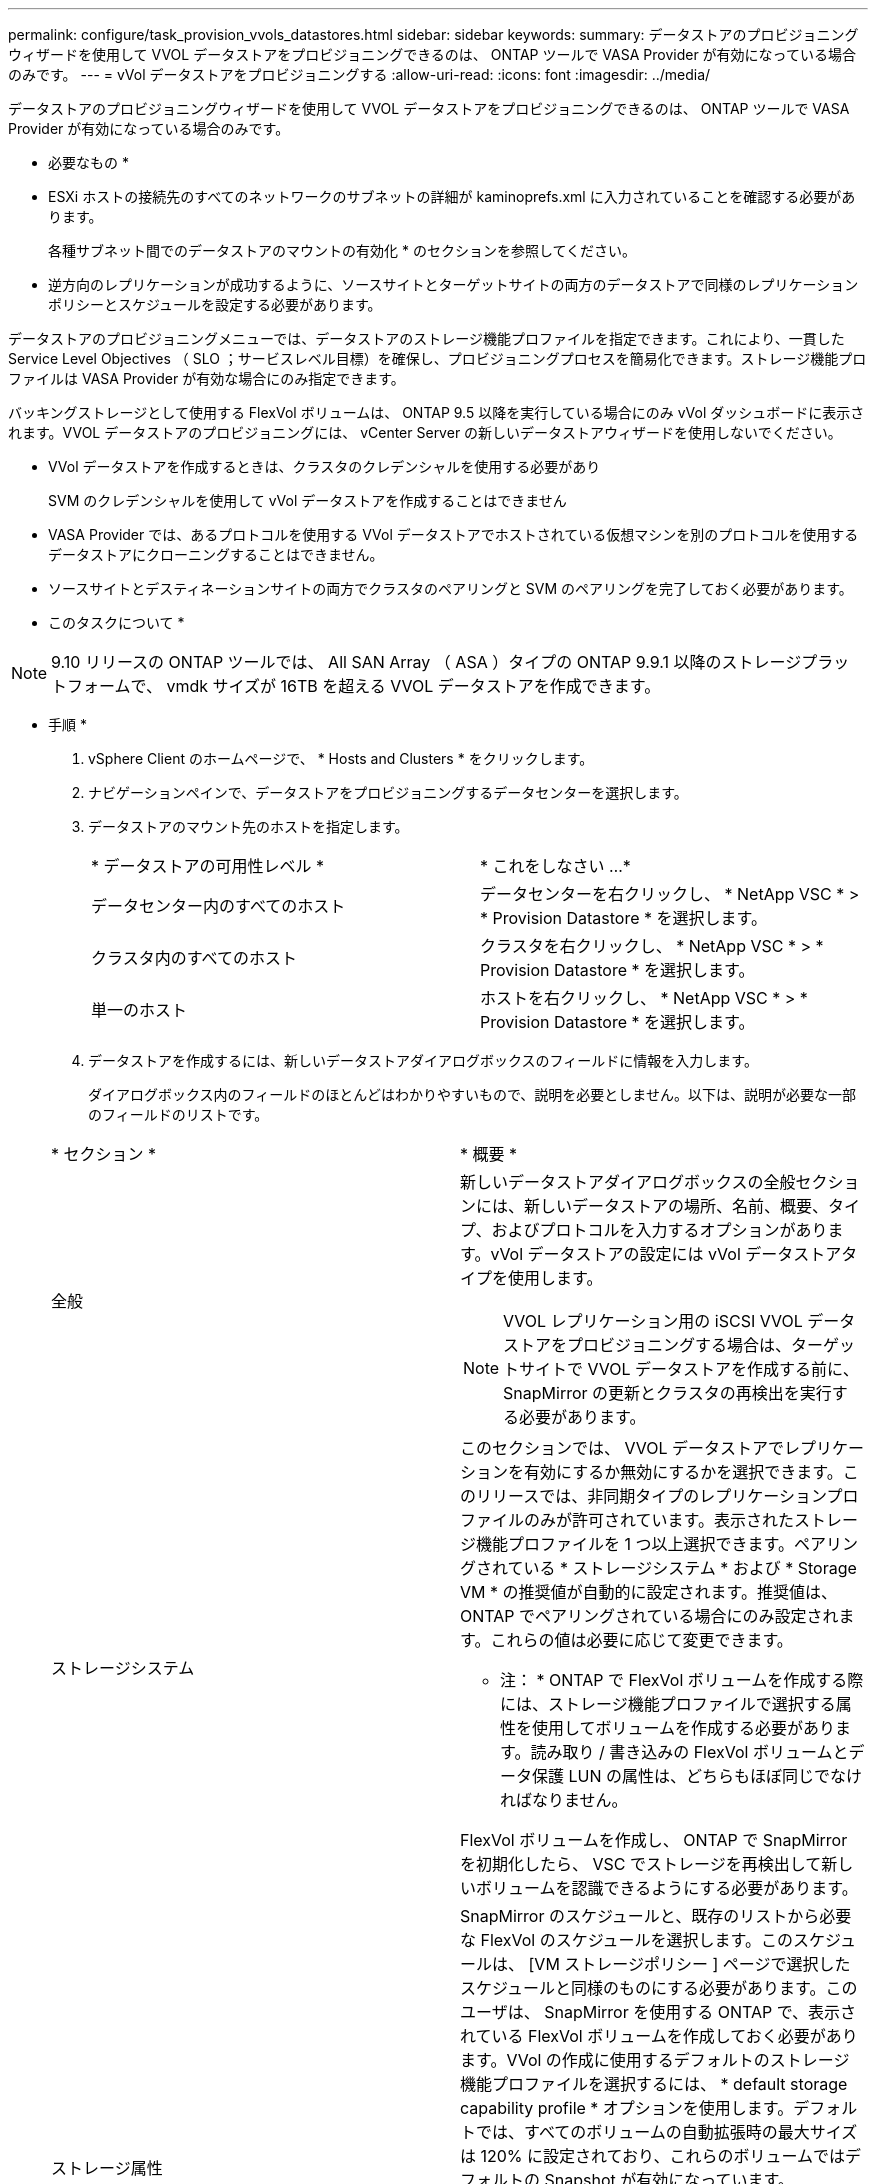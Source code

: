 ---
permalink: configure/task_provision_vvols_datastores.html 
sidebar: sidebar 
keywords:  
summary: データストアのプロビジョニングウィザードを使用して VVOL データストアをプロビジョニングできるのは、 ONTAP ツールで VASA Provider が有効になっている場合のみです。 
---
= vVol データストアをプロビジョニングする
:allow-uri-read: 
:icons: font
:imagesdir: ../media/


[role="lead"]
データストアのプロビジョニングウィザードを使用して VVOL データストアをプロビジョニングできるのは、 ONTAP ツールで VASA Provider が有効になっている場合のみです。

* 必要なもの *

* ESXi ホストの接続先のすべてのネットワークのサブネットの詳細が kaminoprefs.xml に入力されていることを確認する必要があります。
+
各種サブネット間でのデータストアのマウントの有効化 * のセクションを参照してください。

* 逆方向のレプリケーションが成功するように、ソースサイトとターゲットサイトの両方のデータストアで同様のレプリケーションポリシーとスケジュールを設定する必要があります。


データストアのプロビジョニングメニューでは、データストアのストレージ機能プロファイルを指定できます。これにより、一貫した Service Level Objectives （ SLO ；サービスレベル目標）を確保し、プロビジョニングプロセスを簡易化できます。ストレージ機能プロファイルは VASA Provider が有効な場合にのみ指定できます。

バッキングストレージとして使用する FlexVol ボリュームは、 ONTAP 9.5 以降を実行している場合にのみ vVol ダッシュボードに表示されます。VVOL データストアのプロビジョニングには、 vCenter Server の新しいデータストアウィザードを使用しないでください。

* VVol データストアを作成するときは、クラスタのクレデンシャルを使用する必要があり
+
SVM のクレデンシャルを使用して vVol データストアを作成することはできません

* VASA Provider では、あるプロトコルを使用する VVol データストアでホストされている仮想マシンを別のプロトコルを使用するデータストアにクローニングすることはできません。
* ソースサイトとデスティネーションサイトの両方でクラスタのペアリングと SVM のペアリングを完了しておく必要があります。


* このタスクについて *


NOTE: 9.10 リリースの ONTAP ツールでは、 All SAN Array （ ASA ）タイプの ONTAP 9.9.1 以降のストレージプラットフォームで、 vmdk サイズが 16TB を超える VVOL データストアを作成できます。

* 手順 *

. vSphere Client のホームページで、 * Hosts and Clusters * をクリックします。
. ナビゲーションペインで、データストアをプロビジョニングするデータセンターを選択します。
. データストアのマウント先のホストを指定します。
+
|===


| * データストアの可用性レベル * | * これをしなさい ...* 


 a| 
データセンター内のすべてのホスト
 a| 
データセンターを右クリックし、 * NetApp VSC * > * Provision Datastore * を選択します。



 a| 
クラスタ内のすべてのホスト
 a| 
クラスタを右クリックし、 * NetApp VSC * > * Provision Datastore * を選択します。



 a| 
単一のホスト
 a| 
ホストを右クリックし、 * NetApp VSC * > * Provision Datastore * を選択します。

|===
. データストアを作成するには、新しいデータストアダイアログボックスのフィールドに情報を入力します。
+
ダイアログボックス内のフィールドのほとんどはわかりやすいもので、説明を必要としません。以下は、説明が必要な一部のフィールドのリストです。

+
|===


| * セクション * | * 概要 * 


 a| 
全般
 a| 
新しいデータストアダイアログボックスの全般セクションには、新しいデータストアの場所、名前、概要、タイプ、およびプロトコルを入力するオプションがあります。vVol データストアの設定には vVol データストアタイプを使用します。


NOTE: VVOL レプリケーション用の iSCSI VVOL データストアをプロビジョニングする場合は、ターゲットサイトで VVOL データストアを作成する前に、 SnapMirror の更新とクラスタの再検出を実行する必要があります。



 a| 
ストレージシステム
 a| 
このセクションでは、 VVOL データストアでレプリケーションを有効にするか無効にするかを選択できます。このリリースでは、非同期タイプのレプリケーションプロファイルのみが許可されています。表示されたストレージ機能プロファイルを 1 つ以上選択できます。ペアリングされている * ストレージシステム * および * Storage VM * の推奨値が自動的に設定されます。推奨値は、 ONTAP でペアリングされている場合にのみ設定されます。これらの値は必要に応じて変更できます。

* 注： * ONTAP で FlexVol ボリュームを作成する際には、ストレージ機能プロファイルで選択する属性を使用してボリュームを作成する必要があります。読み取り / 書き込みの FlexVol ボリュームとデータ保護 LUN の属性は、どちらもほぼ同じでなければなりません。

FlexVol ボリュームを作成し、 ONTAP で SnapMirror を初期化したら、 VSC でストレージを再検出して新しいボリュームを認識できるようにする必要があります。



 a| 
ストレージ属性
 a| 
SnapMirror のスケジュールと、既存のリストから必要な FlexVol のスケジュールを選択します。このスケジュールは、 [VM ストレージポリシー ] ページで選択したスケジュールと同様のものにする必要があります。このユーザは、 SnapMirror を使用する ONTAP で、表示されている FlexVol ボリュームを作成しておく必要があります。VVol の作成に使用するデフォルトのストレージ機能プロファイルを選択するには、 * default storage capability profile * オプションを使用します。デフォルトでは、すべてのボリュームの自動拡張時の最大サイズは 120% に設定されており、これらのボリュームではデフォルトの Snapshot が有効になっています。

* 注： *

** VVOL データストアに含まれる FlexVol ボリュームは、既存のサイズよりも縮小することはできませんが、最大 120% まで拡張できます。この FlexVol ボリュームではデフォルトの Snapshot が有効になっています。
** 作成する FlexVol ボリュームの最小サイズは 5GB です。


|===
. Summary セクションで、 ** Finish ** をクリックします。


* 結果 *

VVOL データストアの設定時にバックエンドでレプリケーショングループが作成されます。

* 関連情報 *

link:../manage/task_monitor_vvols_datastores_and_virtual_machines_using_vvols_dashboard.html["vVol ダッシュボードを使用してパフォーマンスデータを分析します"]
